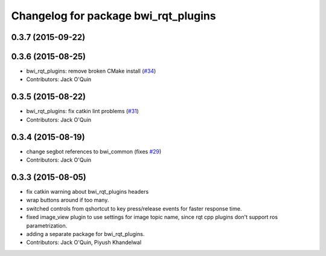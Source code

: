 ^^^^^^^^^^^^^^^^^^^^^^^^^^^^^^^^^^^^^
Changelog for package bwi_rqt_plugins
^^^^^^^^^^^^^^^^^^^^^^^^^^^^^^^^^^^^^

0.3.7 (2015-09-22)
------------------

0.3.6 (2015-08-25)
------------------
* bwi_rqt_plugins: remove broken CMake install (`#34 <https://github.com/utexas-bwi/bwi_common/issues/34>`_)
* Contributors: Jack O'Quin

0.3.5 (2015-08-22)
------------------
* bwi_rqt_plugins: fix catkin lint problems (`#31 <https://github.com/utexas-bwi/bwi_common/issues/31>`_)
* Contributors: Jack O'Quin

0.3.4 (2015-08-19)
------------------
* change segbot references to bwi_common (fixes `#29 <https://github.com/utexas-bwi/bwi_common/issues/29>`_)
* Contributors: Jack O'Quin

0.3.3 (2015-08-05)
------------------
* fix catkin warning about bwi_rqt_plugins headers
* wrap buttons around if too many.
* switched controls from qshortcut to key press/release events for faster response time.
* fixed image_view plugin to use settings for image topic name, since rqt cpp plugins don't support ros parametrization.
* adding a separate package for bwi_rqt_plugins.
* Contributors: Jack O'Quin, Piyush Khandelwal
